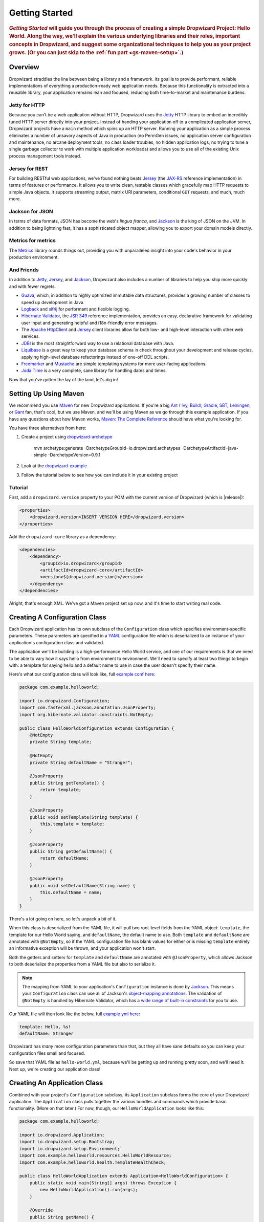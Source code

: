 .. _getting-started:

###############
Getting Started
###############

.. highlight:: text

.. rubric:: *Getting Started* will guide you through the process of creating a simple Dropwizard
            Project: Hello World. Along the way, we'll explain the various underlying libraries and
            their roles, important concepts in Dropwizard, and suggest some organizational
            techniques to help you as your project grows. (Or you can just skip to the
            :ref:`fun part <gs-maven-setup>`.)

.. _gs-overview:

Overview
========

Dropwizard straddles the line between being a library and a framework. Its goal is to provide
performant, reliable implementations of everything a production-ready web application needs. Because
this functionality is extracted into a reusable library, your application remains lean and focused,
reducing both time-to-market and maintenance burdens.

.. _gs-jetty:

Jetty for HTTP
--------------

Because you can't be a web application without HTTP, Dropwizard uses the Jetty_ HTTP library to
embed an incredibly tuned HTTP server directly into your project. Instead of handing your
application off to a complicated application server, Dropwizard projects have a ``main`` method
which spins up an HTTP server. Running your application as a simple process eliminates a number of
unsavory aspects of Java in production (no PermGen issues, no application server configuration and
maintenance, no arcane deployment tools, no class loader troubles, no hidden application logs, no
trying to tune a single garbage collector to work with multiple application workloads) and allows
you to use all of the existing Unix process management tools instead.

.. _Jetty: http://www.eclipse.org/jetty/

.. _gs-jersey:

Jersey for REST
---------------

For building RESTful web applications, we've found nothing beats Jersey_ (the `JAX-RS`_ reference
implementation) in terms of features or performance. It allows you to write clean, testable classes
which gracefully map HTTP requests to simple Java objects. It supports streaming output, matrix URI
parameters, conditional ``GET`` requests, and much, much more.

.. _Jersey: http://jersey.java.net
.. _JAX-RS: http://jcp.org/en/jsr/detail?id=311

.. _gs-jackson:

Jackson for JSON
----------------

In terms of data formats, JSON has become the web's *lingua franca*, and Jackson_ is the king of
JSON on the JVM. In addition to being lightning fast, it has a sophisticated object mapper, allowing
you to export your domain models directly.

.. _Jackson: http://wiki.fasterxml.com/JacksonHome

.. _gs-metrics:

Metrics for metrics
-------------------

The Metrics_ library rounds things out, providing you with unparalleled insight into your code's
behavior in your production environment.

.. _Metrics: http://metrics.dropwizard.io/

.. _gs-and-friends:

And Friends
-----------

In addition to Jetty_, Jersey_, and Jackson_, Dropwizard also includes a number of libraries to help
you ship more quickly and with fewer regrets.

* Guava_, which, in addition to highly optimized immutable data structures, provides a growing
  number of classes to speed up development in Java.
* Logback_ and slf4j_ for performant and flexible logging.
* `Hibernate Validator`_, the `JSR 349`_ reference implementation, provides an easy, declarative
  framework for validating user input and generating helpful and i18n-friendly error messages.
* The `Apache HttpClient`_ and Jersey_ client libraries allow for both low- and high-level
  interaction with other web services.
* JDBI_ is the most straightforward way to use a relational database with Java.
* Liquibase_ is a great way to keep your database schema in check throughout your development and
  release cycles, applying high-level database refactorings instead of one-off DDL scripts.
* Freemarker_ and Mustache_ are simple templating systems for more user-facing applications.
* `Joda Time`_ is a very complete, sane library for handling dates and times.

.. _Guava: https://github.com/google/guava
.. _Logback: http://logback.qos.ch/
.. _slf4j: http://www.slf4j.org/
.. _Hibernate Validator: http://www.hibernate.org/subprojects/validator.html
.. _JSR 349: http://jcp.org/en/jsr/detail?id=349
.. _Apache HttpClient: http://hc.apache.org/httpcomponents-client-ga/index.html
.. _JDBI: http://www.jdbi.org
.. _Liquibase: http://www.liquibase.org
.. _Freemarker: http://freemarker.sourceforge.net/
.. _Mustache: http://mustache.github.io/
.. _Joda Time: http://joda-time.sourceforge.net/

Now that you've gotten the lay of the land, let's dig in!

.. _gs-maven-setup:

Setting Up Using Maven
======================

We recommend you use Maven_ for new Dropwizard applications. If you're a big Ant_ / Ivy_, Buildr_,
Gradle_, SBT_, Leiningen_, or Gant_ fan, that's cool, but we use Maven, and we'll be using Maven as
we go through this example application. If you have any questions about how Maven works,
`Maven: The Complete Reference`__ should have what you're looking for.

.. _Maven: http://maven.apache.org
.. _Ant: http://ant.apache.org/
.. _Ivy: http://ant.apache.org/ivy/
.. _Buildr: http://buildr.apache.org/
.. _Gradle: http://www.gradle.org/
.. _SBT: https://github.com/harrah/xsbt/wiki
.. _Gant: https://github.com/Gant/Gant
.. _Leiningen: https://github.com/technomancy/leiningen
.. __: https://books.sonatype.com/mvnref-book/reference/


You have three alternatives from here:

1. Create a project using dropwizard-archetype_

    mvn archetype:generate -DarchetypeGroupId=io.dropwizard.archetypes -DarchetypeArtifactId=java-simple -DarchetypeVersion=0.9.1

2. Look at the dropwizard-example_

3. Follow the tutorial below to see how you can include it in your existing project

.. _dropwizard-archetype: https://github.com/dropwizard/dropwizard/tree/master/dropwizard-archetypes
.. _dropwizard-example: https://github.com/dropwizard/dropwizard/tree/master/dropwizard-example

Tutorial
--------

First, add a ``dropwizard.version`` property to your POM with the current version of Dropwizard
(which is |release|):

.. code-block:: xml

    <properties>
        <dropwizard.version>INSERT VERSION HERE</dropwizard.version>
    </properties>

Add the ``dropwizard-core`` library as a dependency:

.. _gs-pom-dependencies:

.. code-block:: xml

    <dependencies>
        <dependency>
            <groupId>io.dropwizard</groupId>
            <artifactId>dropwizard-core</artifactId>
            <version>${dropwizard.version}</version>
        </dependency>
    </dependencies>

Alright, that's enough XML. We've got a Maven project set up now, and it's time to start writing
real code.

.. _gs-configuration:

Creating A Configuration Class
==============================

Each Dropwizard application has its own subclass of the ``Configuration`` class which specifies
environment-specific parameters. These parameters are specified in a YAML_ configuration file which
is deserialized to an instance of your application's configuration class and validated.

.. _YAML: http://www.yaml.org/

The application we'll be building is a high-performance Hello World service, and one of our
requirements is that we need to be able to vary how it says hello from environment to environment.
We'll need to specify at least two things to begin with: a template for saying hello and a default
name to use in case the user doesn't specify their name.

.. _example conf here: https://github.com/dropwizard/dropwizard/blob/master/dropwizard-example/src/main/java/com/example/helloworld/HelloWorldConfiguration.java

Here's what our configuration class will look like, full `example conf here`_:

.. _gs-configuration-class:

.. code-block:: java

    package com.example.helloworld;

    import io.dropwizard.Configuration;
    import com.fasterxml.jackson.annotation.JsonProperty;
    import org.hibernate.validator.constraints.NotEmpty;

    public class HelloWorldConfiguration extends Configuration {
        @NotEmpty
        private String template;

        @NotEmpty
        private String defaultName = "Stranger";

        @JsonProperty
        public String getTemplate() {
            return template;
        }

        @JsonProperty
        public void setTemplate(String template) {
            this.template = template;
        }

        @JsonProperty
        public String getDefaultName() {
            return defaultName;
        }

        @JsonProperty
        public void setDefaultName(String name) {
            this.defaultName = name;
        }
    }

There's a lot going on here, so let's unpack a bit of it.

When this class is deserialized from the YAML file, it will pull two root-level fields from the YAML
object: ``template``, the template for our Hello World saying, and ``defaultName``, the default name
to use. Both ``template`` and ``defaultName`` are annotated with ``@NotEmpty``, so if the YAML
configuration file has blank values for either or is missing ``template`` entirely an informative
exception will be thrown, and your application won't start.

Both the getters and setters for ``template`` and ``defaultName`` are annotated with
``@JsonProperty``, which allows Jackson to both deserialize the properties from a YAML file but also
to serialize it.

.. note::

    The mapping from YAML to your application's ``Configuration`` instance is done
    by Jackson_. This means your ``Configuration`` class can use all of
    Jackson's `object-mapping annotations`__. The validation of ``@NotEmpty`` is
    handled by Hibernate Validator, which has a
    `wide range of built-in constraints`__ for you to use.

.. __: http://wiki.fasterxml.com/JacksonAnnotations
.. __: http://docs.jboss.org/hibernate/validator/4.2/reference/en-US/html_single/#validator-defineconstraints-builtin

.. _example yml here: https://github.com/dropwizard/dropwizard/blob/master/dropwizard-example/example.yml

Our YAML file will then look like the below, full `example yml here`_:

.. _gs-yaml-file:

.. code-block:: yaml

    template: Hello, %s!
    defaultName: Stranger

Dropwizard has *many* more configuration parameters than that, but they all have sane defaults so
you can keep your configuration files small and focused.

So save that YAML file as ``hello-world.yml``, because we'll be getting up and running pretty soon,
and we'll need it. Next up, we're creating our application class!

.. _gs-application:

Creating An Application Class
=============================

Combined with your project's ``Configuration`` subclass, its ``Application`` subclass forms the core
of your Dropwizard application. The ``Application`` class pulls together the various bundles and
commands which provide basic functionality. (More on that later.) For now, though, our
``HelloWorldApplication`` looks like this:

.. code-block:: java

    package com.example.helloworld;

    import io.dropwizard.Application;
    import io.dropwizard.setup.Bootstrap;
    import io.dropwizard.setup.Environment;
    import com.example.helloworld.resources.HelloWorldResource;
    import com.example.helloworld.health.TemplateHealthCheck;

    public class HelloWorldApplication extends Application<HelloWorldConfiguration> {
        public static void main(String[] args) throws Exception {
            new HelloWorldApplication().run(args);
        }

        @Override
        public String getName() {
            return "hello-world";
        }

        @Override
        public void initialize(Bootstrap<HelloWorldConfiguration> bootstrap) {
            // nothing to do yet
        }

        @Override
        public void run(HelloWorldConfiguration configuration,
                        Environment environment) {
            // nothing to do yet
        }

    }

As you can see, ``HelloWorldApplication`` is parameterized with the application's configuration
type, ``HelloWorldConfiguration``. An ``initialize`` method is used to configure aspects of the
application required before the application is run, like bundles, configuration source providers,
etc. Also, we've added a ``static`` ``main`` method, which will be our application's entry point.
Right now, we don't have any functionality implemented, so our ``run`` method is a little boring.
Let's fix that!

.. _gs-representation:

Creating A Representation Class
===============================

Before we can get into the nuts-and-bolts of our Hello World application, we need to stop and think
about our API. Luckily, our application needs to conform to an industry standard, `RFC 1149`__,
which specifies the following JSON representation of a Hello World saying:

.. __: http://www.ietf.org/rfc/rfc1149.txt

.. code-block:: javascript

    {
      "id": 1,
      "content": "Hi!"
    }


The ``id`` field is a unique identifier for the saying, and ``content`` is the textual
representation of the saying. (Thankfully, this is a fairly straight-forward industry standard.)

To model this representation, we'll create a representation class:

.. code-block:: java

    package com.example.helloworld.api;

    import com.fasterxml.jackson.annotation.JsonProperty;
    import org.hibernate.validator.constraints.Length;

    public class Saying {
        private long id;

        @Length(max = 3)
        private String content;

        public Saying() {
            // Jackson deserialization
        }

        public Saying(long id, String content) {
            this.id = id;
            this.content = content;
        }

        @JsonProperty
        public long getId() {
            return id;
        }

        @JsonProperty
        public String getContent() {
            return content;
        }
    }

This is a pretty simple POJO, but there are a few things worth noting here.

First, it's immutable. This makes ``Saying`` instances *very* easy to reason about in multi-threaded
environments as well as single-threaded environments. Second, it uses the JavaBeans standard for the
``id`` and ``content`` properties. This allows Jackson_ to serialize it to the JSON we need. The
Jackson object mapping code will populate the ``id`` field of the JSON object with the return value
of ``#getId()``, likewise with ``content`` and ``#getContent()``. Lastly, the bean leverages validation to ensure the content size is no greater than 3.

.. note::

    The JSON serialization here is done by Jackson, which supports far more than simple JavaBean
    objects like this one. In addition to the sophisticated set of `annotations`__, you can even
    write your custom serializers and deserializers.

.. __: http://wiki.fasterxml.com/JacksonAnnotations

Now that we've got our representation class, it makes sense to start in on the resource it
represents.

.. _gs-resource:

Creating A Resource Class
=========================

Jersey resources are the meat-and-potatoes of a Dropwizard application. Each resource class is
associated with a URI template. For our application, we need a resource which returns new ``Saying``
instances from the URI ``/hello-world``, so our resource class looks like this:

.. code-block:: java

    package com.example.helloworld.resources;

    import com.example.helloworld.api.Saying;
    import com.codahale.metrics.annotation.Timed;

    import javax.ws.rs.GET;
    import javax.ws.rs.Path;
    import javax.ws.rs.Produces;
    import javax.ws.rs.QueryParam;
    import javax.ws.rs.core.MediaType;
    import java.util.concurrent.atomic.AtomicLong;
    import java.util.Optional;

    @Path("/hello-world")
    @Produces(MediaType.APPLICATION_JSON)
    public class HelloWorldResource {
        private final String template;
        private final String defaultName;
        private final AtomicLong counter;

        public HelloWorldResource(String template, String defaultName) {
            this.template = template;
            this.defaultName = defaultName;
            this.counter = new AtomicLong();
        }

        @GET
        @Timed
        public Saying sayHello(@QueryParam("name") Optional<String> name) {
            final String value = String.format(template, name.orElse(defaultName));
            return new Saying(counter.incrementAndGet(), value);
        }
    }

Finally, we're in the thick of it! Let's start from the top and work our way down.

``HelloWorldResource`` has two annotations: ``@Path`` and ``@Produces``. ``@Path("/hello-world")``
tells Jersey that this resource is accessible at the URI ``/hello-world``, and
``@Produces(MediaType.APPLICATION_JSON)`` lets Jersey's content negotiation code know that this
resource produces representations which are ``application/json``.

``HelloWorldResource`` takes two parameters for construction: the ``template`` it uses to produce
the saying and the ``defaultName`` used when the user declines to tell us their name. An
``AtomicLong`` provides us with a cheap, thread-safe way of generating unique(ish) IDs.

.. warning::

    Resource classes are used by multiple threads concurrently. In general, we recommend that
    resources be stateless/immutable, but it's important to keep the context in mind.

``#sayHello(Optional<String>)`` is the meat of this class, and it's a fairly simple method. The
``@QueryParam("name")`` annotation tells Jersey to map the ``name`` parameter from the query string
to the ``name`` parameter in the method. If the client sends a request to
``/hello-world?name=Dougie``, ``sayHello`` will be called with ``Optional.of("Dougie")``; if there
is no ``name`` parameter in the query string, ``sayHello`` will be called with
``Optional.absent()``. (Support for Guava's ``Optional`` is a little extra sauce that Dropwizard
adds to Jersey's existing functionality.)

.. note::

    If the client sends a request to ``/hello-world?name=``, ``sayHello`` will be called with
    ``Optional.of("")``. This may seem odd at first, but this follows the standards (an application
    may have different behavior depending on if a parameter is empty vs nonexistent). You can swap
    ``Optional<String>`` parameter with ``NonEmptyStringParam`` if you want ``/hello-world?name=``
    to return "Hello, Stranger!" For more information on resource parameters see
    :ref:`the documentation <man-core-resources-parameters>`

Inside the ``sayHello`` method, we increment the counter, format the template using
``String.format(String, Object...)``, and return a new ``Saying`` instance.

Because ``sayHello`` is annotated with ``@Timed``, Dropwizard automatically records the duration and
rate of its invocations as a Metrics Timer.

Once ``sayHello`` has returned, Jersey takes the ``Saying`` instance and looks for a provider class
which can write ``Saying`` instances as ``application/json``. Dropwizard has one such provider built
in which allows for producing and consuming Java objects as JSON objects. The provider writes out
the JSON and the client receives a ``200 OK`` response with a content type of ``application/json``.

.. _gs-resource-register:

Registering A Resource
----------------------

Before that will actually work, though, we need to go back to ``HelloWorldApplication`` and add this
new resource class. In its ``run`` method we can read the template and default name from the
``HelloWorldConfiguration`` instance, create a new ``HelloWorldResource`` instance, and then add
it to the application's Jersey environment:

.. code-block:: java

    @Override
    public void run(HelloWorldConfiguration configuration,
                    Environment environment) {
        final HelloWorldResource resource = new HelloWorldResource(
            configuration.getTemplate(),
            configuration.getDefaultName()
        );
        environment.jersey().register(resource);
    }

When our application starts, we create a new instance of our resource class with the parameters from
the configuration file and hand it off to the ``Environment``, which acts like a registry of all the
things your application can do.

.. note::

    A Dropwizard application can contain *many* resource classes, each corresponding to its own URI
    pattern. Just add another ``@Path``-annotated resource class and call ``register`` with an
    instance of the new class.

Before we go too far, we should add a health check for our application.

.. _gs-healthcheck:

Creating A Health Check
=======================

Health checks give you a way of adding small tests to your application to allow you to verify that
your application is functioning correctly in production. We **strongly** recommend that all of your
applications have at least a minimal set of health checks.

.. note::

    We recommend this so strongly, in fact, that Dropwizard will nag you should you neglect to add a
    health check to your project.

Since formatting strings is not likely to fail while an application is running (unlike, say, a
database connection pool), we'll have to get a little creative here. We'll add a health check to
make sure we can actually format the provided template:

.. code-block:: java

    package com.example.helloworld.health;

    import com.codahale.metrics.health.HealthCheck;

    public class TemplateHealthCheck extends HealthCheck {
        private final String template;

        public TemplateHealthCheck(String template) {
            this.template = template;
        }

        @Override
        protected Result check() throws Exception {
            final String saying = String.format(template, "TEST");
            if (!saying.contains("TEST")) {
                return Result.unhealthy("template doesn't include a name");
            }
            return Result.healthy();
        }
    }


``TemplateHealthCheck`` checks for two things: that the provided template is actually a well-formed
format string, and that the template actually produces output with the given name.

If the string is not a well-formed format string (for example, someone accidentally put
``Hello, %s%`` in the configuration file), then ``String.format(String, Object...)`` will throw an
``IllegalFormatException`` and the health check will implicitly fail. If the rendered saying doesn't
include the test string, the health check will explicitly fail by returning an unhealthy ``Result``.

.. _gs-healthcheck-add:

Adding A Health Check
---------------------

As with most things in Dropwizard, we create a new instance with the appropriate parameters and add
it to the ``Environment``:

.. code-block:: java

    @Override
    public void run(HelloWorldConfiguration configuration,
                    Environment environment) {
        final HelloWorldResource resource = new HelloWorldResource(
            configuration.getTemplate(),
            configuration.getDefaultName()
        );
        final TemplateHealthCheck healthCheck =
            new TemplateHealthCheck(configuration.getTemplate());
        environment.healthChecks().register("template", healthCheck);
        environment.jersey().register(resource);
    }


Now we're almost ready to go!

.. _gs-building:

Building Fat JARs
=================

We recommend that you build your Dropwizard applications as "fat" JAR files — single ``.jar`` files
which contain *all* of the ``.class`` files required to run your application. This allows you to
build a single deployable artifact which you can promote from your staging environment to your QA
environment to your production environment without worrying about differences in installed
libraries. To start building our Hello World application as a fat JAR, we need to configure a Maven
plugin called ``maven-shade``. In the ``<build><plugins>`` section of your ``pom.xml`` file, add
this:

.. code-block:: xml
    :emphasize-lines: 6,8,9,10,11,12,13,14,15,26,27,28,29

    <plugin>
        <groupId>org.apache.maven.plugins</groupId>
        <artifactId>maven-shade-plugin</artifactId>
        <version>2.3</version>
        <configuration>
            <createDependencyReducedPom>true</createDependencyReducedPom>
            <filters>
                <filter>
                    <artifact>*:*</artifact>
                    <excludes>
                        <exclude>META-INF/*.SF</exclude>
                        <exclude>META-INF/*.DSA</exclude>
                        <exclude>META-INF/*.RSA</exclude>
                    </excludes>
                </filter>
            </filters>
        </configuration>
        <executions>
            <execution>
                <phase>package</phase>
                <goals>
                    <goal>shade</goal>
                </goals>
                <configuration>
                    <transformers>
                        <transformer implementation="org.apache.maven.plugins.shade.resource.ServicesResourceTransformer"/>
                        <transformer implementation="org.apache.maven.plugins.shade.resource.ManifestResourceTransformer">
                            <mainClass>com.example.helloworld.HelloWorldApplication</mainClass>
                        </transformer>
                    </transformers>
                </configuration>
            </execution>
        </executions>
    </plugin>

This configures Maven to do a couple of things during its ``package`` phase:

* Produce a ``pom.xml`` file which doesn't include dependencies for the libraries whose contents are
  included in the fat JAR.
* Exclude all digital signatures from signed JARs. If you don't, then Java considers the signature
  invalid and won't load or run your JAR file.
* Collate the various ``META-INF/services`` entries in the JARs instead of overwriting them.
  (Neither Dropwizard nor Jersey works without those.)
* Set ``com.example.helloworld.HelloWorldApplication`` as the JAR's ``MainClass``. This will allow
  you to run the JAR using ``java -jar``.

.. warning::

    If your application has a dependency which *must* be signed (e.g., a `JCA/JCE`_ provider or
    other trusted library), you have to add an `exclusion`_ to the ``maven-shade-plugin``
    configuration for that library and include that JAR in the classpath.

.. warning::

    Since Dropwizard is using the Java `ServiceLoader`_ functionality to register and load extensions,
    the `minimizeJar`_ option of the `maven-shade-plugin` will lead to non-working application JARs.

.. _`JCA/JCE`: http://docs.oracle.com/javase/7/docs/technotes/guides/security/crypto/CryptoSpec.html
.. _`exclusion`: http://maven.apache.org/plugins/maven-shade-plugin/examples/includes-excludes.html
.. _`minimizeJar`: https://maven.apache.org/plugins/maven-shade-plugin/shade-mojo.html#minimizeJar
.. _`ServiceLoader`: http://docs.oracle.com/javase/7/docs/api/java/util/ServiceLoader.html

.. _gs-versions:

Versioning Your JARs
--------------------

Dropwizard can also use the project version if it's embedded in the JAR's manifest as the
``Implementation-Version``. To embed this information using Maven, add the following to the
``<build><plugins>`` section of your ``pom.xml`` file:

.. code-block:: xml

    <plugin>
        <groupId>org.apache.maven.plugins</groupId>
        <artifactId>maven-jar-plugin</artifactId>
        <version>2.4</version>
        <configuration>
            <archive>
                <manifest>
                    <addDefaultImplementationEntries>true</addDefaultImplementationEntries>
                </manifest>
            </archive>
        </configuration>
    </plugin>

This can be handy when trying to figure out what version of your application you have deployed on a
machine.

Once you've got that configured, go into your project directory and run ``mvn package`` (or run the
``package`` goal from your IDE). You should see something like this:

.. code-block:: text

    [INFO] Including org.eclipse.jetty:jetty-util:jar:7.6.0.RC0 in the shaded jar.
    [INFO] Including com.google.guava:guava:jar:10.0.1 in the shaded jar.
    [INFO] Including com.google.code.findbugs:jsr305:jar:1.3.9 in the shaded jar.
    [INFO] Including org.hibernate:hibernate-validator:jar:4.2.0.Final in the shaded jar.
    [INFO] Including javax.validation:validation-api:jar:1.0.0.GA in the shaded jar.
    [INFO] Including org.yaml:snakeyaml:jar:1.9 in the shaded jar.
    [INFO] Replacing original artifact with shaded artifact.
    [INFO] Replacing /Users/yourname/Projects/hello-world/target/hello-world-0.0.1-SNAPSHOT.jar with /Users/yourname/Projects/hello-world/target/hello-world-0.0.1-SNAPSHOT-shaded.jar
    [INFO] ------------------------------------------------------------------------
    [INFO] BUILD SUCCESS
    [INFO] ------------------------------------------------------------------------
    [INFO] Total time: 8.415s
    [INFO] Finished at: Fri Dec 02 16:26:42 PST 2011
    [INFO] Final Memory: 11M/81M
    [INFO] ------------------------------------------------------------------------

**Congratulations!** You've built your first Dropwizard project! Now it's time to run it!

.. _gs-running:

Running Your Application
========================

Now that you've built a JAR file, it's time to run it.

In your project directory, run this:

.. code-block:: text

    java -jar target/hello-world-0.0.1-SNAPSHOT.jar

You should see something like the following:

.. code-block:: text

    usage: java -jar hello-world-0.0.1-SNAPSHOT.jar
           [-h] [-v] {server} ...

    positional arguments:
      {server}               available commands

    optional arguments:
      -h, --help             show this help message and exit
      -v, --version          show the service version and exit

Dropwizard takes the first command line argument and dispatches it to a matching command. In this
case, the only command available is ``server``, which runs your application as an HTTP server. The
``server`` command requires a configuration file, so let's go ahead and give it
:ref:`the YAML file we previously saved <gs-yaml-file>`::

    java -jar target/hello-world-0.0.1-SNAPSHOT.jar server hello-world.yml

You should see something like the following:

.. code-block:: text

    INFO  [2011-12-03 00:38:32,927] io.dropwizard.cli.ServerCommand: Starting hello-world
    INFO  [2011-12-03 00:38:32,931] org.eclipse.jetty.server.Server: jetty-7.x.y-SNAPSHOT
    INFO  [2011-12-03 00:38:32,936] org.eclipse.jetty.server.handler.ContextHandler: started o.e.j.s.ServletContextHandler{/,null}
    INFO  [2011-12-03 00:38:32,999] com.sun.jersey.server.impl.application.WebApplicationImpl: Initiating Jersey application, version 'Jersey: 1.10 11/02/2011 03:53 PM'
    INFO  [2011-12-03 00:38:33,041] io.dropwizard.setup.Environment:

        GET     /hello-world (com.example.helloworld.resources.HelloWorldResource)

    INFO  [2011-12-03 00:38:33,215] org.eclipse.jetty.server.handler.ContextHandler: started o.e.j.s.ServletContextHandler{/,null}
    INFO  [2011-12-03 00:38:33,235] org.eclipse.jetty.server.AbstractConnector: Started BlockingChannelConnector@0.0.0.0:8080 STARTING
    INFO  [2011-12-03 00:38:33,238] org.eclipse.jetty.server.AbstractConnector: Started SocketConnector@0.0.0.0:8081 STARTING

Your Dropwizard application is now listening on ports ``8080`` for application requests and ``8081``
for administration requests. If you press ``^C``, the application will shut down gracefully, first
closing the server socket, then waiting for in-flight requests to be processed, then shutting down
the process itself.

However, while it's up, let's give it a whirl!
`Click here to say hello! <http://localhost:8080/hello-world>`_
`Click here to get even friendlier! <http://localhost:8080/hello-world?name=Successful+Dropwizard+User>`_

So, we're generating sayings. Awesome. But that's not all your application can do. One of the main
reasons for using Dropwizard is the out-of-the-box operational tools it provides, all of which can
be found `on the admin port <http://localhost:8081/>`_.

If you click through to the `metrics resource <http://localhost:8081/metrics>`_, you can see all of
your application's metrics represented as a JSON object.

The `threads resource <http://localhost:8081/threads>`_ allows you to quickly get a thread dump of
all the threads running in that process.

.. hint:: When a Jetty worker thread is handling an incoming HTTP request, the thread name is set to
          the method and URI of the request. This can be *very* helpful when debugging a
          poorly-behaving request.

The `healthcheck resource <http://localhost:8081/healthcheck>`_ runs the
:ref:`health check class we wrote <gs-healthcheck>`. You should see something like this:

.. code-block:: text

    * deadlocks: OK
    * template: OK


``template`` here is the result of your ``TemplateHealthCheck``, which unsurprisingly passed.
``deadlocks`` is a built-in health check which looks for deadlocked JVM threads and prints out a
listing if any are found.

.. _gs-next:

Next Steps
==========

Well, congratulations. You've got a Hello World application ready for production (except for the
lack of tests) that's capable of doing 30,000-50,000 requests per second. Hopefully, you've gotten a
feel for how Dropwizard combines Jetty, Jersey, Jackson, and other stable, mature libraries to
provide a phenomenal platform for developing RESTful web applications.

There's a lot more to Dropwizard than is covered here (commands, bundles, servlets, advanced
configuration, validation, HTTP clients, database clients, views, etc.), all of which is covered by
the :ref:`User Manual <manual-index>`.
